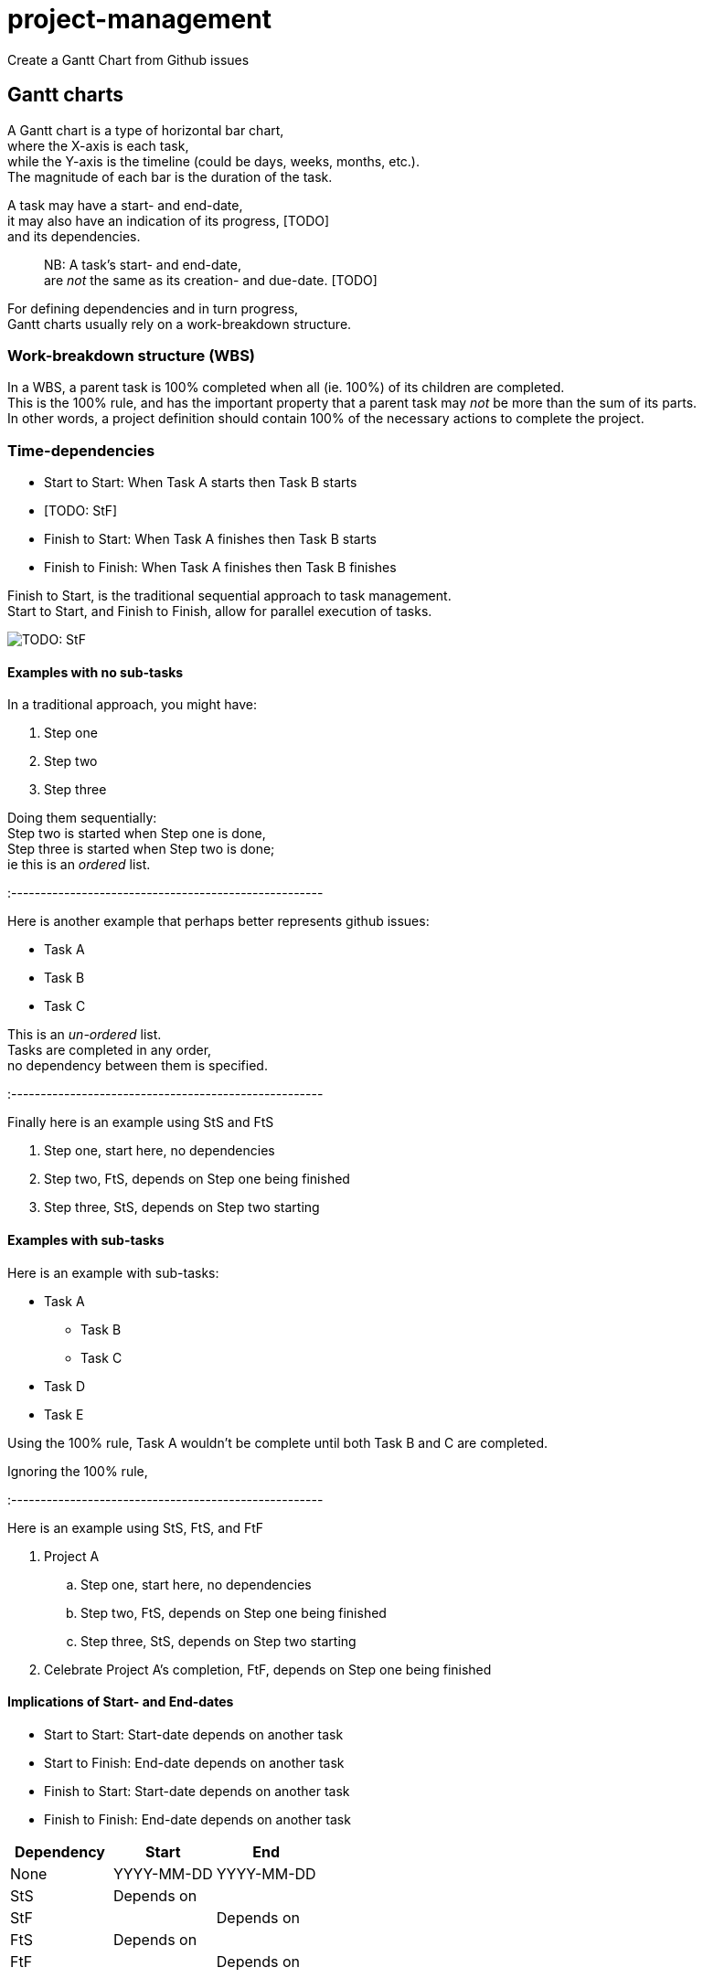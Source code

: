 # project-management
Create a Gantt Chart from Github issues

## Gantt charts

A Gantt chart is a type of horizontal bar chart,  +
where the X-axis is each task,  +
while the Y-axis is the timeline (could be days, weeks, months, etc.).  +
The magnitude of each bar is the duration of the task.  +

A task may have a start- and end-date,  +
it may also have an indication of its progress, [TODO]  +
and its dependencies.  +

> NB: A task's start- and end-date,  +
> are __not__ the same as its creation- and due-date. [TODO]  +

For defining dependencies and in turn progress,  +
Gantt charts usually rely on a work-breakdown structure.  +

### Work-breakdown structure (WBS) 

In a WBS, a parent task is 100% completed when all (ie. 100%) of its children are completed.  +
This is the 100% rule,
and has the important property that a parent task may __not__ be more than the sum of its parts.  +
In other words,
a project definition should contain 100% of the necessary actions to complete the project.  +

### Time-dependencies

[TODO: explain]

* Start to Start: When Task A starts then Task B starts
* [TODO: StF]
* Finish to Start: When Task A finishes then Task B starts
* Finish to Finish: When Task A finishes then Task B finishes 

Finish to Start, is the traditional sequential approach to task management.  +
Start to Start, and Finish to Finish, allow for parallel execution of tasks.  +
[TODO: StF]

image::https://upload.wikimedia.org/wikipedia/commons/5/57/GanttChartAnatomy.svg[]


#### Examples with no sub-tasks

In a traditional approach, you might have:

1. Step one
2. Step two
3. Step three

Doing them sequentially:  +
Step two is started when Step one is done,  +
Step three is started when Step two is done;  +
ie this is an __ordered__ list.  +

:-----------------------------------------------------

Here is another example that perhaps better represents github issues:

* Task A 
* Task B
* Task C

This is an __un-ordered__ list.  +
Tasks are completed in any order,  +
no dependency between them is specified.  +

:-----------------------------------------------------

Finally here is an example using StS and FtS

1. Step one, start here, no dependencies
2. Step two, FtS, depends on Step one being finished 
3. Step three, StS, depends on Step two starting

#### Examples with sub-tasks

Here is an example with sub-tasks:

* Task A 
** Task B
** Task C
* Task D
* Task E

Using the 100% rule,
Task A wouldn't be complete until both Task B and C are completed.

Ignoring the 100% rule,


:-----------------------------------------------------

Here is an example using StS, FtS, and FtF

. Project A
.. Step one, start here, no dependencies
.. Step two, FtS, depends on Step one being finished 
.. Step three, StS, depends on Step two starting
. Celebrate Project A's completion, FtF, depends on Step one being finished 


#### Implications of Start- and End-dates

* Start to Start: Start-date depends on another task
* Start to Finish: End-date depends on another task
* Finish to Start: Start-date depends on another task
* Finish to Finish: End-date depends on another task

|====
|Dependency|Start       |End        

|None      | YYYY-MM-DD | YYYY-MM-DD 
|StS       | Depends on |            
|StF       |            | Depends on 
|FtS       | Depends on |            
|FtF       |            | Depends on 
|====


#### Format

Issue `#25`

```yml
depends on: #14 completion
start: YYYY-MM-DD
end:   YYYY-MM-DD

Explanation of issue
```

## Graph

A naive implementation would set the duration of a parent task  
to the sum of the duration its children, due to the 100% rule.  
Unfortunately this doesn't take into account slack/buffer time, eg weekends.

A parent task has an implied StS and FtF relationship with its children.  
A parent task starts when the first child task starts, and  
ends when the last child task ends.

### Every task has a dependency?

If I had to create a Gantt chart from a simple markdown list,
this is how I would specify it:

. Task A: Starts with Task B, Ends with Task D
.. Task B: 
.. Task C: Starts on completion of Task B 
.. Task D: Starts on completion of Task C
. Task E: Starts on completion of Task A & Starts with Task F, Ends with Task G
.. Task F: 
.. Task G: Starts on completion of Task F
. Task H: Starts on completion of Task E
** Task I
** Task J
** Task K




## Github issues
https://docs.github.com/en/rest/reference/issues#list-repository-issues


## For more info see:
- https://en.wikipedia.org/wiki/Gantt_chart
- https://en.wikipedia.org/wiki/Work_breakdown_structure
- https://en.wikipedia.org/wiki/Dependency_(project_management)
- https://en.wikipedia.org/wiki/ISO_8601
